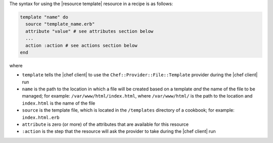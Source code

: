 .. The contents of this file are included in multiple topics.
.. This file should not be changed in a way that hinders its ability to appear in multiple documentation sets.

The syntax for using the |resource template| resource in a recipe is as follows:

.. code-block:: ruby

   template "name" do
     source "template_name.erb"
     attribute "value" # see attributes section below
     ...
     action :action # see actions section below
   end

where 

* ``template`` tells the |chef client| to use the ``Chef::Provider::File::Template`` provider during the |chef client| run
* ``name`` is the path to the location in which a file will be created based on a template *and* the name of the file to be managed; for example: ``/var/www/html/index.html``, where ``/var/www/html/`` is the path to the location and ``index.html`` is the name of the file
* ``source`` is the template file, which is located in the ``/templates`` directory of a cookbook; for example: ``index.html.erb`` 
* ``attribute`` is zero (or more) of the attributes that are available for this resource
* ``:action`` is the step that the resource will ask the provider to take during the |chef client| run
